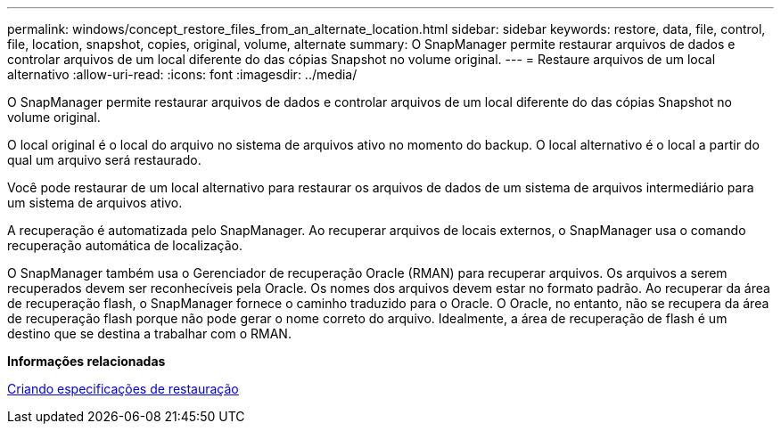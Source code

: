 ---
permalink: windows/concept_restore_files_from_an_alternate_location.html 
sidebar: sidebar 
keywords: restore, data, file, control, file, location, snapshot, copies, original, volume, alternate 
summary: O SnapManager permite restaurar arquivos de dados e controlar arquivos de um local diferente do das cópias Snapshot no volume original. 
---
= Restaure arquivos de um local alternativo
:allow-uri-read: 
:icons: font
:imagesdir: ../media/


[role="lead"]
O SnapManager permite restaurar arquivos de dados e controlar arquivos de um local diferente do das cópias Snapshot no volume original.

O local original é o local do arquivo no sistema de arquivos ativo no momento do backup. O local alternativo é o local a partir do qual um arquivo será restaurado.

Você pode restaurar de um local alternativo para restaurar os arquivos de dados de um sistema de arquivos intermediário para um sistema de arquivos ativo.

A recuperação é automatizada pelo SnapManager. Ao recuperar arquivos de locais externos, o SnapManager usa o comando recuperação automática de localização.

O SnapManager também usa o Gerenciador de recuperação Oracle (RMAN) para recuperar arquivos. Os arquivos a serem recuperados devem ser reconhecíveis pela Oracle. Os nomes dos arquivos devem estar no formato padrão. Ao recuperar da área de recuperação flash, o SnapManager fornece o caminho traduzido para o Oracle. O Oracle, no entanto, não se recupera da área de recuperação flash porque não pode gerar o nome correto do arquivo. Idealmente, a área de recuperação de flash é um destino que se destina a trabalhar com o RMAN.

*Informações relacionadas*

xref:task_creating_restore_specifications.adoc[Criando especificações de restauração]
